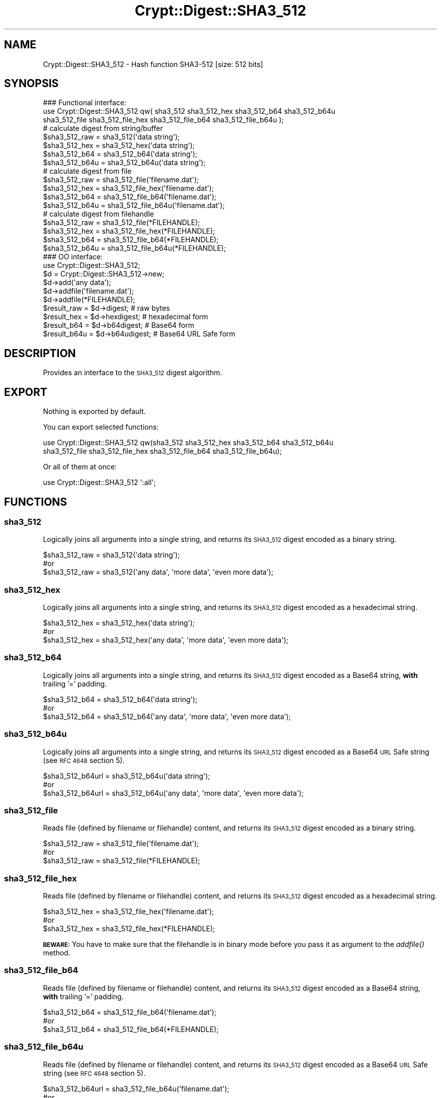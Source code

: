 .\" Automatically generated by Pod::Man 2.28 (Pod::Simple 3.29)
.\"
.\" Standard preamble:
.\" ========================================================================
.de Sp \" Vertical space (when we can't use .PP)
.if t .sp .5v
.if n .sp
..
.de Vb \" Begin verbatim text
.ft CW
.nf
.ne \\$1
..
.de Ve \" End verbatim text
.ft R
.fi
..
.\" Set up some character translations and predefined strings.  \*(-- will
.\" give an unbreakable dash, \*(PI will give pi, \*(L" will give a left
.\" double quote, and \*(R" will give a right double quote.  \*(C+ will
.\" give a nicer C++.  Capital omega is used to do unbreakable dashes and
.\" therefore won't be available.  \*(C` and \*(C' expand to `' in nroff,
.\" nothing in troff, for use with C<>.
.tr \(*W-
.ds C+ C\v'-.1v'\h'-1p'\s-2+\h'-1p'+\s0\v'.1v'\h'-1p'
.ie n \{\
.    ds -- \(*W-
.    ds PI pi
.    if (\n(.H=4u)&(1m=24u) .ds -- \(*W\h'-12u'\(*W\h'-12u'-\" diablo 10 pitch
.    if (\n(.H=4u)&(1m=20u) .ds -- \(*W\h'-12u'\(*W\h'-8u'-\"  diablo 12 pitch
.    ds L" ""
.    ds R" ""
.    ds C` ""
.    ds C' ""
'br\}
.el\{\
.    ds -- \|\(em\|
.    ds PI \(*p
.    ds L" ``
.    ds R" ''
.    ds C`
.    ds C'
'br\}
.\"
.\" Escape single quotes in literal strings from groff's Unicode transform.
.ie \n(.g .ds Aq \(aq
.el       .ds Aq '
.\"
.\" If the F register is turned on, we'll generate index entries on stderr for
.\" titles (.TH), headers (.SH), subsections (.SS), items (.Ip), and index
.\" entries marked with X<> in POD.  Of course, you'll have to process the
.\" output yourself in some meaningful fashion.
.\"
.\" Avoid warning from groff about undefined register 'F'.
.de IX
..
.nr rF 0
.if \n(.g .if rF .nr rF 1
.if (\n(rF:(\n(.g==0)) \{
.    if \nF \{
.        de IX
.        tm Index:\\$1\t\\n%\t"\\$2"
..
.        if !\nF==2 \{
.            nr % 0
.            nr F 2
.        \}
.    \}
.\}
.rr rF
.\" ========================================================================
.\"
.IX Title "Crypt::Digest::SHA3_512 3"
.TH Crypt::Digest::SHA3_512 3 "2018-06-06" "perl v5.22.1" "User Contributed Perl Documentation"
.\" For nroff, turn off justification.  Always turn off hyphenation; it makes
.\" way too many mistakes in technical documents.
.if n .ad l
.nh
.SH "NAME"
Crypt::Digest::SHA3_512 \- Hash function SHA3\-512 [size: 512 bits]
.SH "SYNOPSIS"
.IX Header "SYNOPSIS"
.Vb 3
\&   ### Functional interface:
\&   use Crypt::Digest::SHA3_512 qw( sha3_512 sha3_512_hex sha3_512_b64 sha3_512_b64u
\&                                sha3_512_file sha3_512_file_hex sha3_512_file_b64 sha3_512_file_b64u );
\&
\&   # calculate digest from string/buffer
\&   $sha3_512_raw  = sha3_512(\*(Aqdata string\*(Aq);
\&   $sha3_512_hex  = sha3_512_hex(\*(Aqdata string\*(Aq);
\&   $sha3_512_b64  = sha3_512_b64(\*(Aqdata string\*(Aq);
\&   $sha3_512_b64u = sha3_512_b64u(\*(Aqdata string\*(Aq);
\&   # calculate digest from file
\&   $sha3_512_raw  = sha3_512_file(\*(Aqfilename.dat\*(Aq);
\&   $sha3_512_hex  = sha3_512_file_hex(\*(Aqfilename.dat\*(Aq);
\&   $sha3_512_b64  = sha3_512_file_b64(\*(Aqfilename.dat\*(Aq);
\&   $sha3_512_b64u = sha3_512_file_b64u(\*(Aqfilename.dat\*(Aq);
\&   # calculate digest from filehandle
\&   $sha3_512_raw  = sha3_512_file(*FILEHANDLE);
\&   $sha3_512_hex  = sha3_512_file_hex(*FILEHANDLE);
\&   $sha3_512_b64  = sha3_512_file_b64(*FILEHANDLE);
\&   $sha3_512_b64u = sha3_512_file_b64u(*FILEHANDLE);
\&
\&   ### OO interface:
\&   use Crypt::Digest::SHA3_512;
\&
\&   $d = Crypt::Digest::SHA3_512\->new;
\&   $d\->add(\*(Aqany data\*(Aq);
\&   $d\->addfile(\*(Aqfilename.dat\*(Aq);
\&   $d\->addfile(*FILEHANDLE);
\&   $result_raw  = $d\->digest;     # raw bytes
\&   $result_hex  = $d\->hexdigest;  # hexadecimal form
\&   $result_b64  = $d\->b64digest;  # Base64 form
\&   $result_b64u = $d\->b64udigest; # Base64 URL Safe form
.Ve
.SH "DESCRIPTION"
.IX Header "DESCRIPTION"
Provides an interface to the \s-1SHA3_512\s0 digest algorithm.
.SH "EXPORT"
.IX Header "EXPORT"
Nothing is exported by default.
.PP
You can export selected functions:
.PP
.Vb 2
\&  use Crypt::Digest::SHA3_512 qw(sha3_512 sha3_512_hex sha3_512_b64 sha3_512_b64u
\&                                      sha3_512_file sha3_512_file_hex sha3_512_file_b64 sha3_512_file_b64u);
.Ve
.PP
Or all of them at once:
.PP
.Vb 1
\&  use Crypt::Digest::SHA3_512 \*(Aq:all\*(Aq;
.Ve
.SH "FUNCTIONS"
.IX Header "FUNCTIONS"
.SS "sha3_512"
.IX Subsection "sha3_512"
Logically joins all arguments into a single string, and returns its \s-1SHA3_512\s0 digest encoded as a binary string.
.PP
.Vb 3
\& $sha3_512_raw = sha3_512(\*(Aqdata string\*(Aq);
\& #or
\& $sha3_512_raw = sha3_512(\*(Aqany data\*(Aq, \*(Aqmore data\*(Aq, \*(Aqeven more data\*(Aq);
.Ve
.SS "sha3_512_hex"
.IX Subsection "sha3_512_hex"
Logically joins all arguments into a single string, and returns its \s-1SHA3_512\s0 digest encoded as a hexadecimal string.
.PP
.Vb 3
\& $sha3_512_hex = sha3_512_hex(\*(Aqdata string\*(Aq);
\& #or
\& $sha3_512_hex = sha3_512_hex(\*(Aqany data\*(Aq, \*(Aqmore data\*(Aq, \*(Aqeven more data\*(Aq);
.Ve
.SS "sha3_512_b64"
.IX Subsection "sha3_512_b64"
Logically joins all arguments into a single string, and returns its \s-1SHA3_512\s0 digest encoded as a Base64 string, \fBwith\fR trailing '=' padding.
.PP
.Vb 3
\& $sha3_512_b64 = sha3_512_b64(\*(Aqdata string\*(Aq);
\& #or
\& $sha3_512_b64 = sha3_512_b64(\*(Aqany data\*(Aq, \*(Aqmore data\*(Aq, \*(Aqeven more data\*(Aq);
.Ve
.SS "sha3_512_b64u"
.IX Subsection "sha3_512_b64u"
Logically joins all arguments into a single string, and returns its \s-1SHA3_512\s0 digest encoded as a Base64 \s-1URL\s0 Safe string (see \s-1RFC 4648\s0 section 5).
.PP
.Vb 3
\& $sha3_512_b64url = sha3_512_b64u(\*(Aqdata string\*(Aq);
\& #or
\& $sha3_512_b64url = sha3_512_b64u(\*(Aqany data\*(Aq, \*(Aqmore data\*(Aq, \*(Aqeven more data\*(Aq);
.Ve
.SS "sha3_512_file"
.IX Subsection "sha3_512_file"
Reads file (defined by filename or filehandle) content, and returns its \s-1SHA3_512\s0 digest encoded as a binary string.
.PP
.Vb 3
\& $sha3_512_raw = sha3_512_file(\*(Aqfilename.dat\*(Aq);
\& #or
\& $sha3_512_raw = sha3_512_file(*FILEHANDLE);
.Ve
.SS "sha3_512_file_hex"
.IX Subsection "sha3_512_file_hex"
Reads file (defined by filename or filehandle) content, and returns its \s-1SHA3_512\s0 digest encoded as a hexadecimal string.
.PP
.Vb 3
\& $sha3_512_hex = sha3_512_file_hex(\*(Aqfilename.dat\*(Aq);
\& #or
\& $sha3_512_hex = sha3_512_file_hex(*FILEHANDLE);
.Ve
.PP
\&\fB\s-1BEWARE:\s0\fR You have to make sure that the filehandle is in binary mode before you pass it as argument to the \fIaddfile()\fR method.
.SS "sha3_512_file_b64"
.IX Subsection "sha3_512_file_b64"
Reads file (defined by filename or filehandle) content, and returns its \s-1SHA3_512\s0 digest encoded as a Base64 string, \fBwith\fR trailing '=' padding.
.PP
.Vb 3
\& $sha3_512_b64 = sha3_512_file_b64(\*(Aqfilename.dat\*(Aq);
\& #or
\& $sha3_512_b64 = sha3_512_file_b64(*FILEHANDLE);
.Ve
.SS "sha3_512_file_b64u"
.IX Subsection "sha3_512_file_b64u"
Reads file (defined by filename or filehandle) content, and returns its \s-1SHA3_512\s0 digest encoded as a Base64 \s-1URL\s0 Safe string (see \s-1RFC 4648\s0 section 5).
.PP
.Vb 3
\& $sha3_512_b64url = sha3_512_file_b64u(\*(Aqfilename.dat\*(Aq);
\& #or
\& $sha3_512_b64url = sha3_512_file_b64u(*FILEHANDLE);
.Ve
.SH "METHODS"
.IX Header "METHODS"
The \s-1OO\s0 interface provides the same set of functions as Crypt::Digest.
.SS "new"
.IX Subsection "new"
.Vb 1
\& $d = Crypt::Digest::SHA3_512\->new();
.Ve
.SS "clone"
.IX Subsection "clone"
.Vb 1
\& $d\->clone();
.Ve
.SS "reset"
.IX Subsection "reset"
.Vb 1
\& $d\->reset();
.Ve
.SS "add"
.IX Subsection "add"
.Vb 3
\& $d\->add(\*(Aqany data\*(Aq);
\& #or
\& $d\->add(\*(Aqany data\*(Aq, \*(Aqmore data\*(Aq, \*(Aqeven more data\*(Aq);
.Ve
.SS "addfile"
.IX Subsection "addfile"
.Vb 3
\& $d\->addfile(\*(Aqfilename.dat\*(Aq);
\& #or
\& $d\->addfile(*FILEHANDLE);
.Ve
.SS "add_bits"
.IX Subsection "add_bits"
.Vb 3
\& $d\->add_bits($bit_string);   # e.g. $d\->add_bits("111100001010");
\& #or
\& $d\->add_bits($data, $nbits); # e.g. $d\->add_bits("\exF0\exA0", 16);
.Ve
.SS "hashsize"
.IX Subsection "hashsize"
.Vb 5
\& $d\->hashsize;
\& #or
\& Crypt::Digest::SHA3_512\->hashsize();
\& #or
\& Crypt::Digest::SHA3_512::hashsize();
.Ve
.SS "digest"
.IX Subsection "digest"
.Vb 1
\& $result_raw = $d\->digest();
.Ve
.SS "hexdigest"
.IX Subsection "hexdigest"
.Vb 1
\& $result_hex = $d\->hexdigest();
.Ve
.SS "b64digest"
.IX Subsection "b64digest"
.Vb 1
\& $result_b64 = $d\->b64digest();
.Ve
.SS "b64udigest"
.IX Subsection "b64udigest"
.Vb 1
\& $result_b64url = $d\->b64udigest();
.Ve
.SH "SEE ALSO"
.IX Header "SEE ALSO"
.IP "\(bu" 4
CryptX, Crypt::Digest
.IP "\(bu" 4
<https://en.wikipedia.org/wiki/SHA\-3>
